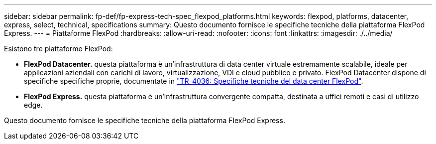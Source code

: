 ---
sidebar: sidebar 
permalink: fp-def/fp-express-tech-spec_flexpod_platforms.html 
keywords: flexpod, platforms, datacenter, express, select, technical, specifications 
summary: Questo documento fornisce le specifiche tecniche della piattaforma FlexPod Express. 
---
= Piattaforme FlexPod
:hardbreaks:
:allow-uri-read: 
:nofooter: 
:icons: font
:linkattrs: 
:imagesdir: ./../media/


[role="lead"]
Esistono tre piattaforme FlexPod:

* *FlexPod Datacenter.* questa piattaforma è un'infrastruttura di data center virtuale estremamente scalabile, ideale per applicazioni aziendali con carichi di lavoro, virtualizzazione, VDI e cloud pubblico e privato. FlexPod Datacenter dispone di specifiche specifiche proprie, documentate in https://docs.netapp.com/us-en/flexpod/fp-def/dc-tech-spec_solution_overview.html["TR-4036: Specifiche tecniche del data center FlexPod"^].
* *FlexPod Express.* questa piattaforma è un'infrastruttura convergente compatta, destinata a uffici remoti e casi di utilizzo edge.


Questo documento fornisce le specifiche tecniche della piattaforma FlexPod Express.
